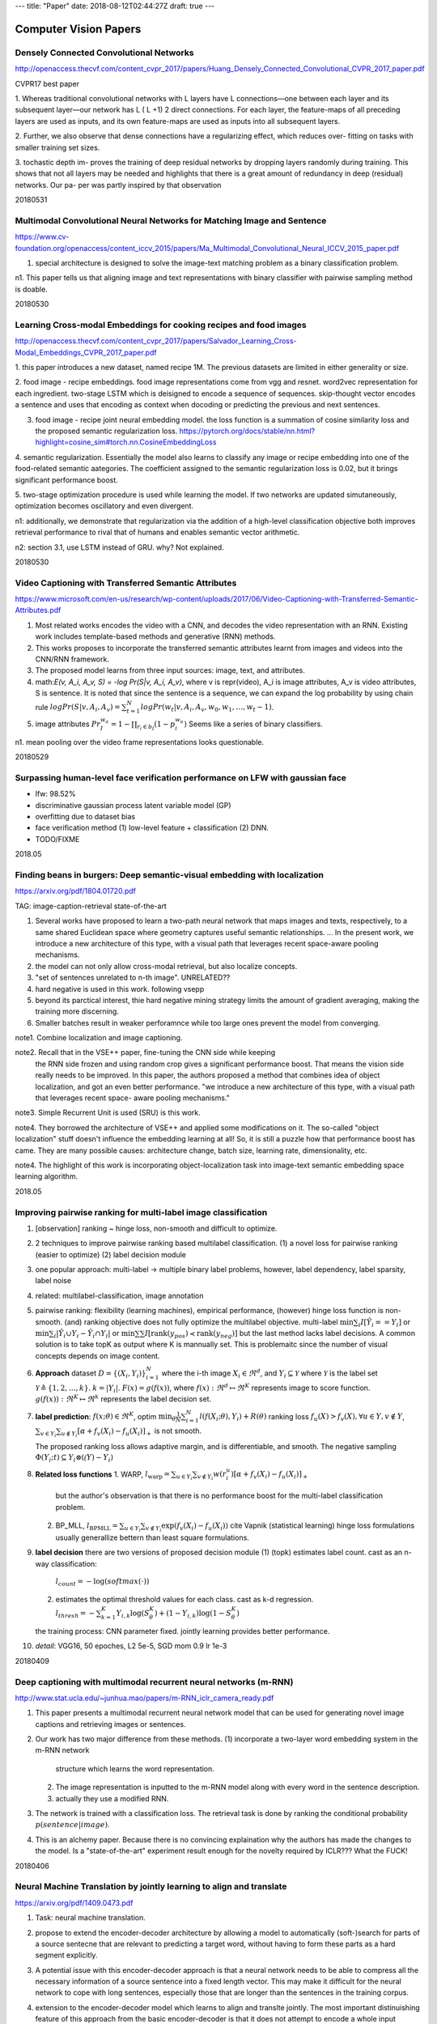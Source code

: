 ---
title: "Paper"
date: 2018-08-12T02:44:27Z
draft: true
---

Computer Vision Papers
======================


Densely Connected Convolutional Networks
----------------------------------------
http://openaccess.thecvf.com/content_cvpr_2017/papers/Huang_Densely_Connected_Convolutional_CVPR_2017_paper.pdf

CVPR17 best paper

1. Whereas traditional convolutional networks with L layers
have L connections—one between each layer and its subsequent
layer—our network has L ( L +1) 2 direct connections.  For
each layer, the feature-maps of all preceding layers are
used as inputs, and its own feature-maps are used as inputs
into all subsequent layers.

2. Further, we also observe that dense
connections have a regularizing effect, which reduces over-
fitting on tasks with smaller training set sizes.

3. tochastic depth im-
proves the training of deep residual networks by dropping
layers randomly during training. This shows that not all
layers may be needed and highlights that there is a great
amount of redundancy in deep (residual) networks. Our pa-
per was partly inspired by that observation

20180531

Multimodal Convolutional Neural Networks for Matching Image and Sentence
------------------------------------------------------------------------
https://www.cv-foundation.org/openaccess/content_iccv_2015/papers/Ma_Multimodal_Convolutional_Neural_ICCV_2015_paper.pdf

1. special architecture is designed to solve the image-text matching problem as a binary classification problem.

n1. This paper tells us that aligning image and text representations with binary
classifier with pairwise sampling method is doable.

20180530

Learning Cross-modal Embeddings for cooking recipes and food images
-------------------------------------------------------------------
http://openaccess.thecvf.com/content_cvpr_2017/papers/Salvador_Learning_Cross-Modal_Embeddings_CVPR_2017_paper.pdf

1. this paper introduces a new dataset, named recipe 1M. The previous datasets are
limited in either generality or size.

2. food image - recipe embeddings. food image representations come from vgg and resnet.
word2vec representation for each ingredient. two-stage LSTM which is deisigned to encode a sequence
of sequences. skip-thought vector encodes a sentence and uses that encoding as context when docoding
or predicting the previous and next sentences.

3. food image - recipe joint neural embedding model. the loss function is a summation of
   cosine similarity loss and the proposed semantic regularization loss.
   https://pytorch.org/docs/stable/nn.html?highlight=cosine_sim#torch.nn.CosineEmbeddingLoss

4. semantic regularization. Essentially the model also learns to classify any image
or recipe embedding into one of the food-related semantic aategories.
The coefficient assigned to the semantic regularization loss is 0.02, but it
brings significant performance boost.

5. two-stage optimization procedure is used while learning the model. If two networks
are updated simutaneously, optimization becomes oscillatory and even divergent. 


n1: additionally, we demonstrate that regularization via the addition of a high-level
classification objective both improves retrieval performance to rival that of humans
and enables semantic vector arithmetic.

n2: section 3.1, use LSTM instead of GRU. why? Not explained.

20180530

Video Captioning with Transferred Semantic Attributes
-----------------------------------------------------
https://www.microsoft.com/en-us/research/wp-content/uploads/2017/06/Video-Captioning-with-Transferred-Semantic-Attributes.pdf

1. Most related works encodes the video with a CNN, and decodes the video
   representation with an RNN. Existing work includes template-based methods
   and generative (RNN) methods.
2. This works proposes to incorporate the transferred semantic attributes
   learnt from images and videos into the CNN/RNN framework.
3. The proposed model learns from three input sources: image, text, and attributes.
4. math:`E(v, A_i, A_v, S) = -log Pr(S|v, A_i, A_v)`, where v is repr(video),
   A_i is image attributes, A_v is video attributes, S is sentence.
   It is noted that since the sentence is a sequence, we can expand the
   log probability by using chain rule :math:`log Pr(S|v,A_i,A_v) = \sum_{t=1}^N log Pr(w_t|v,A_i,A_v, w_0, w_1, \ldots, w_t-1)`.
5. image attributes :math:`Pr_I^{w_a} = 1 - \prod_{r_i \in b_I} (1-p_i^{w_a})`
   Seems like a series of binary classifiers.

n1. mean pooling over the video frame representations looks questionable.

20180529

Surpassing human-level face verification performance on LFW with gaussian face
------------------------------------------------------------------------------

* lfw: 98.52%
* discriminative gaussian process latent variable model (GP)
* overfitting due to dataset bias
* face verification method (1) low-level feature + classification
  (2) DNN.
* TODO/FIXME

2018.05

Finding beans in burgers: Deep semantic-visual embedding with localization
--------------------------------------------------------------------------
https://arxiv.org/pdf/1804.01720.pdf

TAG: image-caption-retrieval state-of-the-art

1. Several works have proposed to learn a two-path neural network that maps
   images and texts, respectively, to a same shared Euclidean space where
   geometry captures useful semantic relationships. ... In the present work,
   we introduce a new architecture of this type, with a visual path that
   leverages recent space-aware pooling mechanisms.
2. the model can not only allow cross-modal retrieval, but also localize
   concepts.
3. "set of sentences unrelated to n-th image". UNRELATED??
4. hard negative is used in this work. following vsepp
5. beyond its parctical interest, thie hard negative mining strategy limits
   the amount of gradient averaging, making the training more discerning.
6. Smaller batches result in weaker perforamnce while too large ones prevent
   the model from converging.


note1. Combine localization and image captioning.

note2. Recall that in the VSE++ paper, fine-tuning the CNN side while keeping
       the RNN side frozen and using random crop gives a significant
       performance boost. That means the vision side really needs to be
       improved. In this paper, the authors proposed a method that combines
       idea of object localization, and got an even better performance.
       "we introduce a new architecture of this type, with a visual path that leverages recent space- aware pooling mechanisms."

note3. Simple Recurrent Unit is used (SRU) is this work.

note4. They borrowed the architecture of VSE++ and applied some modifications
on it. The so-called "object localization" stuff doesn't influence the embedding
learning at all! So, it is still a puzzle how that performance boost has came.
They are many possible causes: architecture change, batch size, learning rate,
dimensionality, etc.

note4. The highlight of this work is incorporating object-localization task
into image-text semantic embedding space learning algorithm.

2018.05

Improving pairwise ranking for multi-label image classification
---------------------------------------------------------------

1. [observation] ranking ~ hinge loss, non-smooth and difficult to optimize.
2. 2 techniques to improve pairwise ranking based multilabel classification.
   (1) a novel loss for pairwise ranking (easier to optimize)
   (2) label decision module
3. one popular approach: multi-label -> multiple binary label problems,
   however, label dependency, label sparsity, label noise
4. related: multilabel-classification, image annotation
5. pairwise ranking: flexibility (learning machines), empirical performance,
   (however) hinge loss function is non-smooth. (and) ranking objective does
   not fully optimize the multilabel objective.
   multi-label :math:`\min \sum_i I[\hat{Y}_i == Y_i]`
   or :math:`\min \sum_i |\hat{Y}_i \cup Y_i - \hat{Y}_i \cap Y_i|`
   or :math:`\min \sum\sum I[\text{rank}(y_{pos}) \prec \text{rank}(y_{neg})]`
   but the last method lacks label decisions. A common solution is to take
   topK as output where K is mannually set. This is problemaitc since the
   number of visual concepts depends on image content.
6. **Approach** dataset :math:`D=\{(X_i,Y_i)\}_{i=1}^N` where the i-th image
   :math:`X_i\in\Re^d`, and :math:`Y_i\subseteq \mathcal{Y}` where :math:`\mathcal{Y}`
   is the label set :math:`\mathcal{Y} \triangleq \{1,2,\ldots,k\}`.
   :math:`k=|Y_i|`. :math:`F(x)=g(f(x))`, where :math:`f(x):\Re^d\mapsto\Re^K`
   represents image to score function. :math:`g(f(x)):\Re^K\mapsto\Re^k`
   represents the label decision set.
7. **label prediction**: :math:`f(x;\theta)\in\Re^K`, optim
   :math:`\min_\theta \frac{1}{N} \sum_{i=1}^N l(f(X_i;\theta), Y_i) + R(\theta)`
   ranking loss :math:`f_u(X)>f_v(X), \forall u\in Y, v\notin Y`,
   :math:`\sum_{v\in Y_i}\sum_{u\notin Y_i} [\alpha + f_v(X_i) - f_u(X_i)]_+`
   is not smooth.

   The proposed ranking loss allows adaptive margin, and is differentiable,
   and smooth. The negative sampling :math:`\Phi(Y_i;t) \subseteq Y_i\otimes (\mathcal(Y)-Y_i)`
8. **Related loss functions**
   1. WARP, :math:`l_\text{warp}=\sum_{u\in Y_i}\sum_{v\notin Y_i} w(r_i^u)[\alpha+f_v(X_i)-f_u(X_i)]_+`
      but the author's observation is that there is no performance boost for
      the multi-label classification problem.
   2. BP_MLL, :math:`l_\text{BPMLL}=\sum_{u\in Y_i}\sum_{v\notin Y_i} \exp(f_v(X_i)-f_u(X_i))`
      cite Vapnik (statistical learning) hinge loss formulations usually generallize
      bettern than least square formulations.
9. **label decision**
   there are two versions of proposed decision module
   (1) (topk) estimates label count. cast as an n-way classification:
       :math:`l_{count} = -\log(softmax(\cdot))`
   (2) estimates the optimal threshold values for each class.
       cast as k-d regression.
       :math:`l_{thresh} = -\sum_{k=1}^K Y_{i,k} \log(S_\theta^K) + (1-Y_{i,k})\log(1-S_\theta^K)`

   the training process: CNN parameter fixed. jointly learning provides better
   performance.
10. *detail*: VGG16, 50 epoches, L2 5e-5, SGD mom 0.9 lr 1e-3

20180409

Deep captioning with multimodal recurrent neural networks (m-RNN)
-----------------------------------------------------------------
http://www.stat.ucla.edu/~junhua.mao/papers/m-RNN_iclr_camera_ready.pdf

1. This paper presents a multimodal recurrent neural network model that
   can be used for generating novel image captions and retrieving images
   or sentences.
2. Our work has two major difference from these methods.
   (1) incorporate a two-layer word embedding system in the m-RNN network
       structure which learns the word representation.
   (2) The image representation is inputted to the m-RNN model along with
       every word in the sentence description.
   (3) actually they use a modified RNN.
3. The network is trained with a classification loss. The retrieval task is
   done by ranking the conditional probability :math:`p(sentence|image)`.
4. This is an alchemy paper. Because there is no convincing explaination why
   the authors has made the changes to the model. Is a "state-of-the-art"
   experiment result enough for the novelty required by ICLR??? What the FUCK!

20180406


Neural Machine Translation by jointly learning to align and translate
---------------------------------------------------------------------
https://arxiv.org/pdf/1409.0473.pdf

1. Task: neural machine translation.
2. propose to extend the encoder-decoder architecture
   by allowing a model to automatically (soft-)search
   for parts of a source sentecne that are relevant to
   predicting a target word, without having to form
   these parts as a hard segment explicitly.
3. A potential issue with this encoder-decoder approach is
   that a neural network needs to be able to compress all
   the necessary information of a source sentence into a
   fixed length vector. This may make it difficult for the
   neural network to cope with long sentences, especially
   those that are longer than the sentences in the training
   corpus.
4. extension to the encoder-decoder model which learns to
   align and translte jointly. The most important
   distinuishing feature of this approach from the basic
   encoder-decoder is that it does not attempt to encode a
   whole input sentence intoi a single fixed-length vector.
   This model copes better with long sentences.
5. learning to align and translate
   1. Encoder is a bi-directional RNN. So that the hidden
      states contain the summaries of both the preceding
      words and the following words.
   2. attention decoder. TODO: notations
6. Experiment:
   1. dataset WMT14
   2. dim hid 1000.
   3. optim SGD + adadelta.
   4. generate using beam search.

20180406

Learning two-branch neural networks for image-text matching tasks
-----------------------------------------------------------------
https://arxiv.org/pdf/1704.03470.pdf

1. proposed two different network architectures.
   (1) two-branch embedding net with ranking loss
   (2) similarity network with regression loss
2. This TPAMI paper is an extension to its CVPR paper.
3. According to its experiments, similarity network performs
   worse than embedding netowrk by a margin.

20180405

Bi-directional block self-attention for fast and memory-efficient sequence modeling
-----------------------------------------------------------------------------------
https://arxiv.org/pdf/1804.00857.pdf

quick facts:
  1. new model for sequence encoding
  2. inexplicable?

20180405

Multi-lingual neural title generation for e-commerce browse pages
-----------------------------------------------------------------
https://arxiv.org/pdf/1804.01041.pdf
quick facts:
  1. industry application / implementation

20180405

Graph2Seq: Graph to Sequence Learning with attention-based neural networks
--------------------------------------------------------------------------
https://arxiv.org/pdf/1804.00823.pdf
quick facts:
  1. maps graph-structured inputs into a sequence output.

20180405

Efficient estimation of word representations in vector space (word2vec)
-----------------------------------------------------------------------
https://arxiv.org/pdf/1301.3781.pdf

1. two architectures for word similarity (syntactic and semantic)
2. distributed representations of words. neural network based language models
   significantly outperform N-gram models.
3. expectetation: not only similar words tend to be close to each other, but
   that words can have multiple degrees of similarity.
4. nouns can have multiple word embeddings, and if we search for similar words
   in a subspace of the original vector space, it is possible to find words
   that have similar endings. (cite)
5. vector arithmetic
6. NNLM architecture:
   1. focous on distributed representations of words learned by neural network
   2. all models: SGD and backpropagation
   3. input layer: n previous words -> one-hot vectors of size V
   4. projection layer: N*D
   5. hidden layer: N=10, H=500~2000
   6. output layer: size V
7. RNNLM
   1. no need to specify the context length
8. parallel training: async SGD and adagrad
9. NEW log linear models
   1. continuous repr, learned using simple model
   2. N-gram NNLM is trained on top of these distributed reprs
   3. Continuous Bag of Words, CBoW model: predicts current word based on the context
   4. Continuous skip-gram model: predicts surrounding words given current word.
10. It is possible to train high quality word vectors using very simple model
    architecture.
    
20180331

Semantic segmentation in 2017 (blog.qure.ai)
--------------------------------------------

Definition: Semantic segmentation is understanding an image at pixel level.
(classify each pixel). (done pixel-wise classification)

Datasets: VOC2012 and MSCOCO are most important SS datasets.

Approaches:
  1. before deeplearning; Texon Forest, Random Forest based classifier
  2. CNN enormous success.
     1. initial patch classification: cls pixel with a patch around it.
     2. (2014,FCN,Berkeley) paradigm; CNN without FC layer. faster than
        patch based methods. problem: pooling layers ("where" information loss).
        To handle this problem, two major ways have been developed.
        1. encoder-decoder architecture, e.g. U-Net
        2. dilated/atrous convolution (no pooling)
     3. CRF. can be used to improve segmentation (graphical model), i.e.
        i.e. to "smooth" the segmentation result.
        "similar intensity pixels tend to be labeled as the same class"
        e.g. Fully-connected CRF.

papers:
  1. FCN(2014): fully convolutional networks for semantic segmentation.
     * end to end CNN for SS
     * up sampling using deconvolutional layers
     * skip connection -> coarseness of upsampling
  2. SegNet(2015): a deep convolutional encoder-decoder architecture for image
     segmentation.
     * pooling indices transferred to decoder to improve performance.
     * more memory efficient than FCN.
  3. multi-scale context aggregation by dilated convolution
     * use dilated convolution (a kind of conv layer)
     * "context module" with uses dilated convolution for multi scale aggregation.
  4. deeplab v1 and v2 (2014, 2016)
     * dilated/atrous convolution; atrous spatial pyramid pooling (ASPP)
     * use fully connected CRF.
     * SIDENOTE: dilated conv. field of inception +, while num of parameter same.
  5. refineNet(2016)
     * dilated conv takes a lot of memory.
     * encode-decode architecture with residual connection
  6. PSPNet (2016)
     * pyramid pooling module to aggregate the context.
     * use auxilliary loss.
  7. (GCN) large kernel matters - improve semantic segmentation by global convolutional net (2017)
     * an encoder-decoder architecture with very large kernel convolutions
  8. deeplab v3 (2017)
     * atrous convolution VOC 2012 (score 85.7)

20180326

Sequence to sequence learning with neural networks (NIPS)
---------------------------------------------------------
https://papers.nips.cc/paper/5346-sequence-to-sequence-learning-with-neural-networks.pdf

* machine translation
* DNN inputs and targets, fixed dim. significant limitation.
* domain-independent.
* LSTM did not suffer on very long sentences.
* [important trick] reverse source sentences, (great boost), (time lag)
* The model
  1. RNN difficult to train due to long term dependencies
  2. goal of lstm
     ``p(y_1, ..., y_t'|x_1, ..., x_t) = \prod_{t=1}^T' p(y_t|v,y_1,...,y_t-1)``
     p represented by softmax output.
  3. special token ``<EOS>``
  4. 2 lstms, one for encoding, one for decoding
  5. multilayer LSTM used, outperforms shallow ones.
  6. it can have exploding gradients
* the experiment
  1. layer=4, 1000 cells, 1000d w2v, LSTM param ~U(-0.08, 0.08)
  2. SGD(0.7), 5 epoch, lr*0.5 every half epoch. 7.5 epoch.
  3. batch 128, gradient scaling due to exploding gradient.
  4. takes 10 days.
  
20180323

Show and tell: a neural image caption generator
-----------------------------------------------
https://www.cv-foundation.org/openaccess/content_cvpr_2015/papers/Vinyals_Show_and_Tell_2015_CVPR_paper.pdf

* abbr NIC (neural image caption)
* CV and NLP (especially machine translation) 
* maximize likelihood ``P(sentence|image)`` while in MT ``P(T|S)`` is maximized. Simpler RNN leads to better result.
* contrib
  1. end to end, SGD-trainable.
  2. combine state of the art vision and language sub networks.
  3. significantly better than state of the art
* Model
  1. ``theta* = argmax_theta \sum_(I,S) log p(S|I;theta)``, where
    ``log P(S|I) = \sum_{t=0}^N log P (S_t|I, S_0, ..., S_t-1)``
  2. feeding the image at each time step as an extra input yields inferior result.
     overfits easily.
  3. ``loss(I,S) = - \sum_{t=1}^N log P_t(S_t)``
  4. inference: sampling and beam-search
* experiment
  1. embedding space is 512. both generation and ranking experiments were
     conducted.
 
20180323     


Unifying visual-semantic embedding with multimodal neural language models
-------------------------------------------------------------------------

https://arxiv.org/pdf/1411.2539v1.pdf https://github.com/ryankiros/visual-semantic-embedding

* Encoder-decoder structure
  (a) image-text joint embedding space
  (b) novel language model for decoding representation from the embedding space
  
* image caption generation and ranking, both.

* image caption generation methods: 3 types:
  (a) template-based (2) composition-based (3) neural net method
  
* image representation using the top layer before softmax. VGG19 on Imagenet.
  vector length 4096. word representation is pretrained BoW 300d.
  
* Pairwise ranking loss is used.

* log-bilinear neural language model (LBL) is quite straight forward.

* multiplicative neural language model (FIXME: Confusion)

* (contribution) SC-NLM, structure-context neural language model.
  soft template to help avoid the model from generating grammatical nonsense.
  
* [impl] arguments

  ::
  
    coco, margin=0.2, dim=1024, dim=image=4096, dim-word=300,
    max-epoch=15, grad_clip=2.0, batch=128, lr=2e-4, optim=adam
    
20180323


Learning Deep Structure Preserving Image-Text Embedding
-------------------------------------------------------
https://www.cv-foundation.org/openaccess/content_cvpr_2016/papers/Wang_Learning_Deep_Structure-Preserving_CVPR_2016_paper.pdf

CVPR16 / image caption / cv18-cite

1. joint embedding image and text with a two branch network.
2. Traning cross-view ranking and within-view neighborhood structure
   preservation. (metric learning literature)
3. Metric: Dot product, i.e. Euclidean distance (L-2 normalized)
4. bi-directional ranking constraint: (1) d(x+, y+) + m < d(x+, y-)
   (2) d(x+, y+) + m < d(x-, y+)
5. structure preserving: (1) d(x+1, x+2) + m < d(x+1, x-)
   (2) d(y+1, y+2) + m < d(y+1, y-). How to find the neighbors?
   (different from tag-link)
6. section 2.2 (COCO) neighbor of image xi only contains xi itself.
   This is **problematic**.
7. Triplet sampling.
8. Paper about alchemy.

20170308

Some additional details.

  MSCOCO dataset. Margin set to 0.1 . 30 epoches to converge. sample triplets
  from minibatch.
  
  image -> subtract mean -> ten crop (224) -> vgg19 -> 10x4096 feature
  -> mean -> 4096 cnn feature vector as image representation
  
  sentence (fisher vector), 300-d word2vec -> ICA / HGLMM -> PCA
  
  evaluation: 1000 image / 5000 sentence. recall value (retrieval)
  
  Euclicean loss: max(0, m + xi yi - xi yk)
  Cosine similarity: max(0, m - xi yi + xi yk)
  
20180319, Mon

Semi-supervised Relational Topic Model for Weakly Annotat ed Image Recognition in Social Media
----------------------------------------------------------------------------------------------
https://www.cv-foundation.org/openaccess/content_cvpr_2014/papers/Niu_Semi-supervised_Relational_Topic_2014_CVPR_paper.pdf

CVPR2014 / image recognition, semi-supervised

1. Related work: explicit correspondence, image annotation. But, realistic
   scenarios images are weakly annotated (loosely related to the image).
2. Related work: pre-fusion at the feature level, post-fusion at the
   decision level. But, intrinsic relatoinshiops neglected.
3. link shared words, binary variable, positive realtion, negative relation.
4. only encode the relation for a subset of images. (1) tags noisy or missing.
   (2) fully connected network & computation cost.
5. selection of image relation, (1) large number of shared tag, more reliable.
   (2) top M/2 selected as positive relation. bottom M/2 (zero-shared) selected
   as negative relation.

20180305

Global and Local Consistent Age Generative Adversarial Networks
---------------------------------------------------------------
https://arxiv.org/pdf/1801.08390.pdf

Brief: Facial age generation by using GAN, together with several proposed application-specific adjustment and tricks.

Note: "Both global and local facial features are essential for the face representation."

20180127

Using Deep Autoencoders for Facial Expression Recognition
---------------------------------------------------------
https://arxiv.org/pdf/1801.08329.pdf

Brief: A good demo for autoencoder application. Lack of novelty.

20180127

Abnormal Heartbeat Detection Using Recurrent Neural Networks
------------------------------------------------------------
https://arxiv.org/pdf/1801.08322.pdf

Brief: Abnormal Heartbeat detection using existing Recurrent Neural Network. lack of novelty?
 
20180127

Understanding Human Behaviors in Crowds by Imitating the Decision-Making Process
--------------------------------------------------------------------------------
https://arxiv.org/pdf/1801.08391.pdf

Brief: Trajectory prediction by using GAN.

20180127

SELF-LEARNING TO DETECT AND SEGMENT CYSTS IN LUNG CT IMAGES WITHOUT MANUAL ANNOTATION
-------------------------------------------------------------------------------------
https://arxiv.org/pdf/1801.08486.pdf

The paper is poor in novelty. A detection and segmentation method for cysts
in lung CT image is proposed. Initially K-means is used to initialize a
detection / segmentation result, with K being the only hyper-parameter.
Next, a CNN called "U-Net" from a cited paper is trained with the K-means
result by optimizing an energy function.

- Lack of novelty, no enough work, no enough training detail, zero equation.
? Remind what on earth is "Detection" and "Segmentation".

20180126

SSD: Single Shot MultiBox Detector
----------------------------------
https://arxiv.org/pdf/1512.02325v2.pdf
http://www.cs.unc.edu/~wliu/papers/ssd_eccv2016_slide.pdf

eccv16 / detection

Synopsis: This paper proposed an approach for object detection with a single deep network
called SSD. It discretizes the output space of bounding boxes into a set of default
bounding boxes over different ratios and scales per feature map location. It will adjust
the box shape to better match the object shape on prediction. No bounding box proposal
is required. SSD is faster than the traditional 3-stage methods, and is easier to train.

Note, this paper cited YOLO (cvpr16)

20170905

Bringing Background into the Foreground: Making All Classes Equal in Weakly-supervised Video Semantic Segmentation
------------------------------------------------------------------------------------------------------------------
https://arxiv.org/pdf/1708.04400.pdf

iccv17 / video semantic segmentation

Synopsis: Focuses on the background class compared to previous works.

20170816

Cut, Paste and Learn: Surprisingly Easy Synthesis for Instance Detection
------------------------------------------------------------------------
https://arxiv.org/pdf/1708.01642.pdf

iccv17 / dataset generation, instance detection

Synopsis: A surprisingly easy dataset generation method is proposed. The performance
of the model trained by the generated dataset is promising.

20170816

Situation Recognition with Graph Neural Networks
------------------------------------------------
https://arxiv.org/pdf/1708.04320.pdf

iccv17 / graph neural network, situation recogonition

Synopsis: The paper proposed a Graph-based neural network model to capture the
joint dependency between the most salient verb and its corresponding roles.

20170816

Learning Feature Pyramids for Human Pose Estimation
---------------------------------------------------
https://arxiv.org/pdf/1708.01101.pdf

iccv17 / feature pyramids, pose estimation

Synopsis: This paper proposed a Pyramid Residual Module (PRMs) to enhance
the invariance in scale of DCNNs. The corresponding initialization scheme
is also carefully investigated.

20170815

MemNet: A Persistent Memory Network for Image Restoration
---------------------------------------------------------
https://arxiv.org/pdf/1708.02209.pdf

iccv17 / image restoration

20170814

Classifying Graphs as Images with Convolutional Neural Networks
---------------------------------------------------------------
https://arxiv.org/pdf/1708.02218.pdf>

? / Graph classification, graph kernel

20170814


Query-guided Regression Network with Context Policy for Phrase Grounding
------------------------------------------------------------------------
https://arxiv.org/pdf/1708.01676.pdf

iccv2017 / phrase grounding

20170812

Localizing Moments in Video with Natural Language
-------------------------------------------------
https://arxiv.org/pdf/1708.01641.pdf

iccv17 / video part retrieval

Synopsis: This paper aims at retrieving a specific temporal segment, or
 moment, from a video given a natural language text description.

20170812


Photographic Image Synthesis with Cascaded Refinement Networks
--------------------------------------------------------------
https://arxiv.org/pdf/1707.09405v1.pdf

iccv17 / image synthesis

Synopsis: This paper proposed a method to synthesis photographic images
conditioned on semantic layouts. It does not rely on adversarial, but
only a simple deep neural network architecutre. This method produces
much more realistic images compared to the other related works.

20170811

Weakly- and Self-Supervised Learning for Content-Aware Deep Image Retargeting
-----------------------------------------------------------------------------
https://arxiv.org/pdf/1708.02731.pdf

iccv17/ image retargeting

Synopsis: This is an enhanced version of image resizing...  WTH is this useful?

20170811

Learning to Disambiguate by Asking Discriminative Questions
-----------------------------------------------------------

iccv17 / VQA, disambiguate

Synopsis: This paper proposed a novel problem of generating discriminative
 questions to help disambiguate visual instances. In addition, a dataset
 is collected for this purpose.

20170811

Structured Attentions for Visual Question Answering
---------------------------------------------------
https://arxiv.org/pdf/1708.02071.pdf

iccv17/ VQA, attention

20170811


Temporal Dynamic Graph LSTM for Action-driven Video Object Detection
--------------------------------------------------------------------
https://arxiv.org/pdf/1708.00666v1.pdf

iccv17 / object detectoin, weakly supervised

Synopsis: Most existing works focus on using static image to learn object detectors,
while the pipeline proposed by this paper levarages action descriptions as the
supervision. For this purpose, a novel Graph LSTM framework is proposed to alleviate
the missing label issue.

20170811

Deep Metric Learning with Angular Loss
--------------------------------------
https://arxiv.org/pdf/1708.01682.pdf

iccv17 / triplet loss enhancement

Synopsis: This paper proposed an angular loss function, an enhanced version
of triplet loss function.

20170811, TODO

Two-Phase Learning for Weakly Supervised Object Localization
------------------------------------------------------------
https://arxiv.org/pdf/1708.02108.pdf

iccv17 / object localization, weakly supervised

Synopsis: This paper proposed two-phase learning to alleviate the problem that
only the most important parts of an object is localized. The first step finds
the most discriminative part of an image, and the second step finds the next
most important parts.

20170811

Training Deep Networks to be Spatially Sensitive
------------------------------------------------
https://arxiv.org/pdf/1708.02212.pdf

iccv17 / segmentation

Synopsis: This paper proposed a new metric for saliency prediction and segmentation
based on another one. Spatial information is incorporated into the objective, and
it is more efficient than the original one.

20170811

CoupleNet: Coupling Global Structure with Local Parts for Object Detection
--------------------------------------------------------------------------
https://arxiv.org/pdf/1708.02863.pdf

iccv17 / object detection

Synopsis: This paper proposed a RPN+CNN+RoI variant CoupleNet which couples the global
structure with local parts for boosting object detection.

20170810

Extreme clicking for efficient object annotation
------------------------------------------------
https://arxiv.org/pdf/1708.02750.pdf

iccv17 / annotation

Synopsis: Traditionally, to build a computer vision dataset (e.g. ILSVRC), the annotators
are asked to make bounding boxes. That is time-cosuming and a tight bounding box is
always not easy to make. This paper proposed "extreme clicking": the annotators are asked
to click four corners (top,bottom,left,right-most) of an object instead of annotating
bounding boxes. The resulting annotation is as good as the traditional ground truths,
an is less time-consuming for annotators.

20170810

SUBIC: A supervised, structured binary code for image search
------------------------------------------------------------
https://arxiv.org/pdf/1708.02932.pdf

iccv17 / Binary encoding, supervised

Synopsis: This paper proposed a method which leverages CNN to produce supervised
and structued binary encoding. Unlike those binary hashing schemes, this method
is supervised. WTH the author compare his supervised model with other unsup
methods?

20170810

PPR-FCN: Weakly Supervised Visual Relation Detection via Parallel Pairwise R-FCN
--------------------------------------------------------------------------------
https://arxiv.org/pdf/1708.01956.pdf

iccv/cvpr17 / visual relation detection, weak supervision

Synopsis: This paper proposed a PPR-FCN architecture for Weakly Supevised Visual
Relationship Detection (WSVRD).

20170810

Deep Binaries: Encoding Semantic-Rich Cues for Efficient Textual-Visual Cross Retrieval
---------------------------------------------------------------------------------------
https://arxiv.org/pdf/1708.02531.pdf

iccv17 / text-visual retrieval with binary encodings

Synopsis: This paper proposed a deep architecture for text-visual cross-modal retrieval.
Compared to other text-visual binary encoding methods, this paper put the focus on
the descriptive sentences. A combinatio of RPN+CNN+LSTM is used for the image encoding,
and a CNN is used for the text encoding.

Q: what will happen to the encoding if we shuffle the order of regions produced by RPN?

20170810

Binarized Convolutional Landmark Localizers for Human Pose Estimation and Face Alignment with Limited Resources
---------------------------------------------------------------------------------------------------------------
https://arxiv.org/pdf/1703.00862.pdf

iccv17 / binarized cnn block.

Synopsis: This paper proposed a binarized CNN block architecture that retains the
groundbreaking performance and suitable for limited computational resources.
A large number of ablation studies has been conducted.

20170809

GPLAC: Generalizing Vision-Based Robotic Skills using Weakly Labeled Images
---------------------------------------------------------------------------
https://arxiv.org/pdf/1708.02313.pdf

iccv17 / robotic skill, generalization, weakly labeled images

20170809

Unsupervised Video Understanding by Reconciliation of Posture Similarities
--------------------------------------------------------------------------
https://arxiv.org/pdf/1708.01191.pdf

cvpr/iccv17 / Posture, Action, Activity Similarity

Partial view: (1) learning a posture embedding. (2) sequence matching for
 self-supervision. (3) from local correspondences to a globally consistent
 posture representation. (4) RNN for learning temporal transitions.

20170808

Material Editing Using a Physically Based Rendering Network
-----------------------------------------------------------
https://arxiv.org/pdf/1708.00106.pdf

cvpr/iccv17 / image generation

Overview: This paper proposed an end-to-end image material editing model.
Given a single image of an object, several networks are used to predict
the material, the surface normals and the illuminations. Additionally
a desired target material is passed to the rendering layer along with
the items predicted from the given image to synthesize a target image.

20170806

Dual-Glance Model for Deciphering Social Relationships
------------------------------------------------------
https://arxiv.org/pdf/1708.00634.pdf

iccv/cvpr17 / ? / social relationship recognition.

Summary: Based on Fast-RCNN, RPN and RPN, this paper proposed a dual-glance
model for recognizing social relationship of persons of interest from still
images. The first glance uses a simple (R)CNN architecture and a softmax
classifier to produce a coarse prediction. The second glance uses CNN and
RPN to produce a set of features of region proposals. A weighting mechanism
is applied to the resulting regional feature set, and a fully-connected
network is used to give the final fine-grained prediction according to
these features. The predictions are aggregated by a simple function to
produce the final prediction of the second glance. The final prediction
of the two glances is a weighted sum of the individual glances.
The experiments are performed on their own dataset.
Apart from the Dual-Glance model, the paper contributed a novel People
in Social Context dataset.

20170805. Alchemy Paper.

Switching Convolutional Neural Network for Crowd Counting
---------------------------------------------------------
https://arxiv.org/pdf/1708.00199.pdf

ICCV|CVPR17 / ? / Crowd Counting

Summary: This paper proposed a model named Switch-CNN, where a switch classifier
is used to select a CNN regressor for the given image patch. The image patch is
then relayed to the selected CNN regressor to predict the corresponding crowd
density map. The proposed model were evaluated on several major datasets and
performed better than the state-of-the-art works.

20170804

Full-Network Embedding in a Multimodal Embedding Pipeline
---------------------------------------------------------
https://arxiv.org/pdf/1707.09872.pdf

? / Arxiv / Same as kiros

Summary: Based on Kiros' previous work, the authors replaced the convolutional
neural network embedding part with a full-network embedding part, which introduced
slight performance boost on recall of image annotation. However the recall
of image retrieval is low. Why is it?

20170804

Asymmetric Feature Maps with Application to Sketch Based Retrieval
------------------------------------------------------------------
https://arxiv.org/pdf/1704.03946.pdf

CVPR17 / Feature maps, sketch based retrieval

Summary: Not confident.

20170508

Improving Pairwise Ranking for Multi-label Image Classification
---------------------------------------------------------------
https://arxiv.org/pdf/1704.03135.pdf

CVPR17 / Image classification, pairwise ranking loss

Summary: (1) A variant of pairwise ranking loss is proposed in this paper,
which is smooth everywhere, unlike the original one (which uses hinge loss).
(2) A label decision module with learnable confidence threshould is
incorporated into the classifier to determine how many labels to output
instead of determined by a hand-crafted top-k rule. (3) Theoretical analysis
is provided.

20170505

Jointly Modeling Embedding and Translation to Bridge Video and Language
-----------------------------------------------------------------------
https://arxiv.org/pdf/1505.01861.pdf

CVPR15 / video -> description

::
     Arch:

     Video -> CNN -> mean pooling -> (1)
     Video -> 3D CNN -> mean pooling -> (2)
     (1)+(2) -> video representation (v)
     sentences -> sentences embedding (s)
     Wv -> E_relevance <- Ws
     v -> LSTM -> sentence -> E_coherence <- s

20170505

hierarchical multiscale recurrent neural networks
-------------------------------------------------
https://openreview.net/pdf?id=S1di0sfgl

ICLR17 / HM-RNN

Summary: pass

20170426

TREE-STRUCTURED DECODING WITH DOUBLY-RECURRENT NEURAL NETWORKS
------------------------------------------------------------------------------------------------------------
https://openreview.net/pdf?id=HkYhZDqxg

ICLR17 / tree generation

Summary: this paper proposed an architecture for restoring tree-structured
objects from encoded vector representations.

20170426 | same as I thought, but not confident about detail.


Detecting Visual Relationships with Deep Relational Networks <>`__
-------------------------------------------------------------------------------------------------------
https://arxiv.org/pdf/1704.03114.pdf

CVPR17 / visual relationship, DR-Net, CRF

Summary: Visual relationship detection, aims to locate all visual relationships
from a given image, and infer the (subject, predicate, object) triplets.
Most of previous methods treat this as a classification problem. One way
is to treat different combinations of objects and relationship predicates
as different clases. (too much classes, hard to train a classifier). An
alternative approach is to treat each type of relationship prediction as a
class. (too high inner-class diversity). This paper proposes a model to
address this problem, named Deep Relational Network (DR-Net), which outperforms
the state-of-the-art by a large margin.

::

    Arch: 3 Stages
     (1) object detection: Image -> many bounding box & appearance feature pairs
     (2) pair filtering: n pairs -> NN -> filtered pairs (number < n(n-1) )
     (3) foreach pair, fed to joint recognition module:
         [dual spatial masks -> spatial module -> spatial feature vector]
         [bbox -> apperance module -> appearance feaure vector]
         [concat(spatial feat, appr feat) -> NN -> compressed pair feature]
         [[subject feat, object feat, compressed pair feat] -> DR-Net]
     (4) DR-Net -> triplets

Note, model detail not confident

20170424

AttendtoYou: Personalized Image Captioning with Context Sequence Memory Networks
--------------------------------------------------------------------------------
https://arxiv.org/pdf/1704.06485.pdf

CVPR17 / Image captioning, personalization / Code available

Summary: This paper aims at addressing the personalization issue of image
captioning. This approach gives a descriptive sentence to describe a given
image, where some prior knowledge are taken into account, including
(1) user's active vocabulary (2) user's writing style. To accomplish that,
this paper proposes a novel model named Context Sequence Memory Network (CSMN),
which could be used in (1) hashtag prediction (2) post generation.

not confident at model detail.

20170424

Generating Multi-Sentence Lingual Descriptions of Indoor Scenes
---------------------------------------------------------------
https://arxiv.org/pdf/1503.00064.pdf

BMVC / Image paragraph, scene graph

Motivation: Single sentence is not sufficient for describing complex scenes.

Summary: This paper proposes a framework for generating multiple coherent
sentences according to a given image.

Architecture: (1) RGB-D image -> (visual models) -> scene graph -> semantic
trees -> generated description. (2) Reference Description -> parse graphs ->
semantic trees -> (generative grammar) -> generated description.
Where the visual model is a holistic 3D visual parser that converts RGB-D
image to semantics represented by scene graph (3D object detection -> holistic
CRF model -> scene graph). When generating lingual descriptions, the scene
graph is converted to a sequence of semantic trees, then descriptions are
generated by template from root to terminals along the topology of trees.

20170418, need details

This paper sucks in details. The method of converting a scene graph to
semantic tree is quite unclear.

20170423


Learning and Transferring Mid-Level Image Representations using Convolutional Neural Networks
---------------------------------------------------------------------------------------------

CVPR14 / CNN, transfer learning

Summary: This paper shows how image representations learned with CNNs on
large-scale annotated datasets can be efficiently transfered to other visual
recognision tasks with limited amount of data.

20170417

Age Estimation by Multi-scale Convolutional Network
---------------------------------------------------

CAS / ACCV14 / CNN, Age estimation

Summary: This paper proposes a CNN-based method for the age estimation problem.
The multi-scale strategy is introduced from traditional methods (incl. BIF) to CNN.

Architecture: Image -> facial landmarks -> local aligned multi-scale patches
-> Multi-scale CNN (Multi Input Multi Output) -> Predicted Age, Gender and
Ethicity.

Misc Notes: (1) For facial landmark localization, ASM/AAM was defeated by
newer ESR and its variants. (2) This paper decalres that color information is
unstable. (3) CNN performs better than previous state-of-the-art BIF-based
method, as concluded by this paper.

20170417

Rich feature hierarchies for accurate object detection and semantic segmentation
--------------------------------------------------------------------------------

Ross / CVPR? / R-CNN, object detection

Summary: This paper proposes a simple and scalable detection algorithm, named R-CNN.

Architecture: Image -> Extract Region Proposals -> CNN -> Classify regions with linear SVM.

20170416

Deep Learning Face Attributes in the Wild
-----------------------------------------
https://arxiv.org/pdf/1411.7766v1.pdf

? / CNN, Face localization, Face Attribute

Summary: This paper proposes a novel deep learning framework for face
attribute prediction in the wild.

Architecture: Image -> LNet 0 -> LNet s -> ANet -> FC -> Linear Classifier (SVM).
Where CNN LNet is for face localization, and CNN ANet is for attribute
prediction. The two CNNs are cascaded.

Misc Notes: (1) When training a model in cascaded manner, pre-training
strategies can improve CNN performance. (2) LNet's responce maps over the
entire image have strong indication of face's location. (3) High-level
hidden neurons of ANet automatically discover semantic concepts after
pre-training.

20170416

Scene Graph Generation by Iterative Message Passing
---------------------------------------------------
http://vision.stanford.edu/pdf/xu2017cvpr.pdf

feifei / CVPR17 / Scene graph generation

Summary: Scene graph is a visually-grounded graph over the object instances in
an image, where the edges depict their pairwise relationships. Scene graph
generation goes beyond object detection in isolation, which has a drawback:
it struggles to perceive the subtle difference between "a man feeding a horse"
and "a man standing by a horse". To capture this intuition, a joint inference
framework to enable contextual information to propagate through the scene
grpah topology via a message passing scheme is proposed. Let C denote a set
of classes, and R denote a set of relationship types, and all variables
are denoted as X={classi in C, bboxi in Re-4, itoj_type in R | i for all
proposal boxes, j for all proposal boxes}. This function needs to be
optimized, optimal x-* = argmax x Pr(X | Image, Bbox of image) . This model
performed iterative message passing between the primal and the dual sub-graph
along the topological structure of a scene graph.

Architecture: Image -> CNN+RPN -> Object proposal -> Graph inference ->
Scene graph. The CNN+RPN part produces (1) object class label (2) 3 bbox
offsets.

Misc notes: (1) As shown in previous work, dense graph inference can be
approximated by mean field in Conditional Random Fields (CRF). (2) Gated
Recurrent Unit (GRU) is used in this paper.

20170415

SPICE: Semantic Propositional Image Caption Evaluation
------------------------------------------------------
http://users.cecs.anu.edu.au/~sgould/papers/eccv16-spice.pdf

ECCV16 / SPICE, scene graph, image caption metric

Summary: This paper proposes a new automatic caption evaluation metric defined
over scene graphs coined SPICE, which captures human judgements better than
other automatic metrics.

Architecture: Both reference and candidate sentences are mapped through
dependency parse trees to sementic scene graphs (a kind of semantic
representation). Caption quality is determined using an F-score calculated
over tuples in the cnadidate and reference scene graphs.

Misc points: (1) The proposed method overcomes the n-gram problem.
(2) semantic graphs can be parsed from natrual language description.
(3) a common framework for semantic graphs: abstract meaning representation.

20170414

A Hierarchical Approach for Generating Descriptive Image Paragraphs
-------------------------------------------------------------------
https://arxiv.org/pdf/1611.06607v1.pdf

Feifei / CVPR17 / Image paragraph

Summary: Traditional sentence-level image captioning, which produces a sentence
describing a given image, always generates coarse sentences which lacks detail.
Densecap, as proposed recently, produces a set of sentences related to the given
image, however the resulting sentences are scattered in topic, and cannot tell
a coherent story about the given image, i.e. they do not form a cohesive whole
describing the entire image. Image paragraph, proposed in this paper, aims at
generating a paragraph describing the given image.

Architecture: Given an image, a region detector detects regions of interest
and produces features for each. Region features are projected to R-P, pooled
to give a compct image representation, and passed to a hierarchical RNN
language model comprising a sentence RNN and a word RNN. The sentence RNN
determines the number of sentences to generate based on the halting distribution
p_i, and also generate sentence topic vectors, which are consumed by each word
RNN to generate sentences.

Misc points: (1)To what extent does describing images with paragraphs differ
from sentence-level captioning? This is illustrated by dataset analysis.
(2) A heirarchical RNN is proposed to avoid the long time-scale problem, which
makes learning an appropriate representation much more tractable. (3) Two
transfer learning methods are used in this paper to initialize parameters.

20170413

Discriminative Neural Sentence Modeling by Tree-Based Convolution
-----------------------------------------------------------------
https://arxiv.org/pdf/1504.01106.pdf

/ ? / Tree Based CNN, Discriminative Sentence Modeling

Summary: (1) This paper combines the advantage of CNN and RNN together.
(2) structural information can be learned effectively.
(3) cnn does not use structure information explicitly.

Strength: (1) Combine advantages of RNNs and CNNs (TBCNN), for discriminative
sentence modeling. CNN is good at short propagation paths. RNN is good at
encoding structure information. (2) Several heuristics for pooling are proposed
for pooling along a tree structure.

Weakness: (x) No theoretical explaination...

20170409

A C-LSTM Neural Network for Text Classification
-----------------------------------------------
https://arxiv.org/pdf/1511.08630.pdf

// CNN, LSTM, Text Classification

Abs: Combine the strengths of CNN and LSTM and propose a model for sentence
representation for text classification.

20170409

When Are Tree Structures Necessary for Deep Learning of Representations?
------------------------------------------------------------------------
https://arxiv.org/pdf/1503.00185.pdf

? / EMNLP 2015 / TreeLSTM; NOTE

This paper benchmarks recursive neural models against sequential recurrent neural
models, by investigating four NLP tasks. Noticeable points: (1) Tree models tend
to help more on long sequences than shorter ones with sufficient supervision.
(2) Adopting bi-directional versions of recurrent models seem to largely
bridge the gap, producing equivalent or sometimes better results.
(3) Recurrent models like LSTMs can discover implicit recursive compositional structure.

However, as said by the authors, their benchmarking method may be "unfair".
In that case the conclustions should be suspected.

20170408

Enhancing and Combining Sequential and Tree LSTM for Natural Language Inference
-------------------------------------------------------------------------------
https://arxiv.org/pdf/1609.06038.pdf

? / ? / LSTM, TreeLSTM, Natural Language Inference (NLI)

This paper proposed a model that incorporates sequential LSTM and Tree LSTM
for natural language inference. Tree LSTM works as an auxiliary part in
proposed hybrid inference model, where its predicted probability is
averaged with that from sequential LSTM.

20170408

Skip-Thought Vectors
--------------------
http://papers.nips.cc/paper/5950-skip-thought-vectors.pdf

NIPS ? / Unsupervised Sentence Encoder.

20170405

Learning Deep Structure-Preserving Image-Text Embeddings
--------------------------------------------------------
http://slazebni.cs.illinois.edu/publications/cvpr16_structure.pdf

CVPR2016 / LSTM, Image Captioning

This paper has proposed an image-text embedding method in which a two-branch network
with multiple layers is trained using a margin-based objective function
consisting of bi-directional ranking terms and structure-preserving terms
inspired by metric learning.

One of its contributions is the modified version of pairwise ranking loss.

20170403

LSTM: A Search Space Odyssey
----------------------------
https://arxiv.org/pdf/1503.04069.pdf

TNNLS 2016 / LSTM, Odyssey

Eight LSTM variants are tested and compared via 5400 experiments in total.
None of its variant can improve upon standard LSTM significantly. Forget gate
and output activation function are the most critical components.

However the learning rate selection range $`[1.0\times 10-{-2},1.0 \times 10-{-6}]`$
is not explained and hence its significance in importance is suspected.

LSTM formulas are provided by its appendix A, including forward pass and backward pass. (TODO)

20170401


HYBRID SPEECH RECOGNITION WITH DEEP BIDIRECTIONAL LSTM
------------------------------------------------------
http://www.cs.toronto.edu/~graves/asru_2013.pdf

Automatic Speech Recognition and Understanding (ASRU) / Speech recognition, LSTM

A brief introduction to Recurrent Neural Network (RNN), Bi-directional
RNN (BRNN), Deep RNN (DRNN), Long-Short Term Memory (LSTM), Bi-directional
LSTM (BLSTM) and Deep BLSTM (DBLSTM) could be found in this article.

During training some Gaussian noise is added to network weights, and doing so improves generalization of the network.

20170331

Framewise Phoneme Classification with Bidirectional LSTM and Other Neural Network Architectures
-----------------------------------------------------------------------------------------------
https://www.researchgate.net/profile/Alex_Graves/publication/7647316_Framewise_phoneme_classification_with_bidirectional_LSTM_and_other_neural_network_architectures/links/00b7d51704ddf9793d000000.pdf

Neural Networks 2005 / LSTM, BPTT, Phoneme Classification

Bi-directional networks are better than unidirectional ones.

This paper contains a useful section `APPENDIX A: PSEUDOCODE FOR FULL GRADIENT LSTM`. (TODO)

20170331
